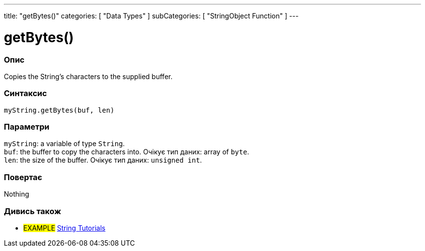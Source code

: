 ---
title: "getBytes()"
categories: [ "Data Types" ]
subCategories: [ "StringObject Function" ]
---





= getBytes()


// OVERVIEW SECTION STARTS
[#overview]
--

[float]
=== Опис
Copies the String's characters to the supplied buffer.

[%hardbreaks]


[float]
=== Синтаксис
`myString.getBytes(buf, len)`


[float]
=== Параметри
`myString`: a variable of type `String`. +
`buf`: the buffer to copy the characters into. Очікує тип даних: array of `byte`. +
`len`: the size of the buffer. Очікує тип даних: `unsigned int`.


[float]
=== Повертає
Nothing

--
// OVERVIEW SECTION ENDS



// HOW TO USE SECTION ENDS


// SEE ALSO SECTION
[#see_also]
--

[float]
=== Дивись також

[role="example"]
* #EXAMPLE# https://www.arduino.cc/en/Tutorial/BuiltInExamples#strings[String Tutorials^]
--
// SEE ALSO SECTION ENDS
